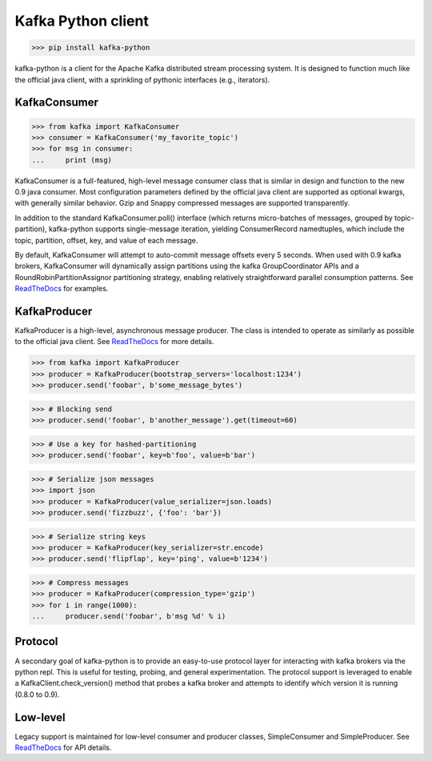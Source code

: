 Kafka Python client
------------------------

.. image:: https://img.shields.io/badge/kafka-0.9%2C%200.8.2%2C%200.8.1%2C%200.8-brightgreen.svg
    :target: https://kafka-python.readthedocs.org/compatibility.html
.. image:: https://img.shields.io/pypi/pyversions/kafka-python.svg
    :target: https://pypi.python.org/pypi/kafka-python
.. image:: https://coveralls.io/repos/dpkp/kafka-python/badge.svg?branch=master&service=github
    :target: https://coveralls.io/github/dpkp/kafka-python?branch=master
.. image:: https://travis-ci.org/dpkp/kafka-python.svg?branch=master
    :target: https://travis-ci.org/dpkp/kafka-python
.. image:: https://img.shields.io/badge/license-Apache%202-blue.svg
    :target: https://github.com/dpkp/kafka-python/blob/master/LICENSE

>>> pip install kafka-python

kafka-python is a client for the Apache Kafka distributed stream processing
system. It is designed to function much like the official java client, with a
sprinkling of pythonic interfaces (e.g., iterators).


KafkaConsumer
*************

>>> from kafka import KafkaConsumer
>>> consumer = KafkaConsumer('my_favorite_topic')
>>> for msg in consumer:
...     print (msg)

KafkaConsumer is a full-featured,
high-level message consumer class that is similar in design and function to the
new 0.9 java consumer. Most configuration parameters defined by the official
java client are supported as optional kwargs, with generally similar behavior.
Gzip and Snappy compressed messages are supported transparently.

In addition to the standard KafkaConsumer.poll() interface (which returns
micro-batches of messages, grouped by topic-partition), kafka-python supports
single-message iteration, yielding ConsumerRecord namedtuples, which include
the topic, partition, offset, key, and value of each message.

By default, KafkaConsumer will attempt to auto-commit
message offsets every 5 seconds. When used with 0.9 kafka brokers,
KafkaConsumer will dynamically assign partitions using
the kafka GroupCoordinator APIs and a RoundRobinPartitionAssignor
partitioning strategy, enabling relatively straightforward parallel consumption
patterns. See `ReadTheDocs <http://kafka-python.readthedocs.org/master/>`_
for examples.


KafkaProducer
*************

KafkaProducer is a high-level, asynchronous message producer. The class is
intended to operate as similarly as possible to the official java client.
See `ReadTheDocs <http://kafka-python.readthedocs.org/en/master/apidoc/KafkaProducer.html>`_
for more details.

>>> from kafka import KafkaProducer
>>> producer = KafkaProducer(bootstrap_servers='localhost:1234')
>>> producer.send('foobar', b'some_message_bytes')

>>> # Blocking send
>>> producer.send('foobar', b'another_message').get(timeout=60)

>>> # Use a key for hashed-partitioning
>>> producer.send('foobar', key=b'foo', value=b'bar')

>>> # Serialize json messages
>>> import json
>>> producer = KafkaProducer(value_serializer=json.loads)
>>> producer.send('fizzbuzz', {'foo': 'bar'})

>>> # Serialize string keys
>>> producer = KafkaProducer(key_serializer=str.encode)
>>> producer.send('flipflap', key='ping', value=b'1234')

>>> # Compress messages
>>> producer = KafkaProducer(compression_type='gzip')
>>> for i in range(1000):
...     producer.send('foobar', b'msg %d' % i)


Protocol
********

A secondary goal of kafka-python is to provide an easy-to-use protocol layer
for interacting with kafka brokers via the python repl. This is useful for
testing, probing, and general experimentation. The protocol support is
leveraged to enable a KafkaClient.check_version() method that
probes a kafka broker and attempts to identify which version it is running
(0.8.0 to 0.9).


Low-level
*********

Legacy support is maintained for low-level consumer and producer classes,
SimpleConsumer and SimpleProducer. See
`ReadTheDocs <http://kafka-python.readthedocs.org/master/>`_ for API details.
